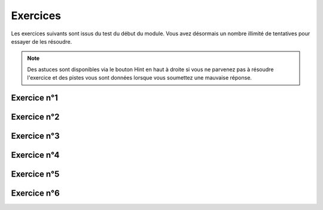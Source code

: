 *********
Exercices
*********

Les exercices suivants sont issus du test du début du module. Vous avez désormais un nombre illimité de tentatives pour essayer de les résoudre.

.. note:: Des astuces sont disponibles via le bouton Hint en haut à droite si vous ne parvenez pas à résoudre l'exercice et des pistes vous sont données lorsque vous soumettez une mauvaise réponse.


Exercice n°1
------------

.. inginious:: m4_integrales_01_1

.. inginious:: m4_integrales_01_2


Exercice n°2
------------

.. inginious:: m4_integrales_02

Exercice n°3
------------

.. inginious:: m4_integrales_03

Exercice n°4
------------

.. inginious:: m4_integrales_04

Exercice n°5
------------

.. inginious:: m4_integrales_05

Exercice n°6
------------

.. inginious:: m4_integrales_06